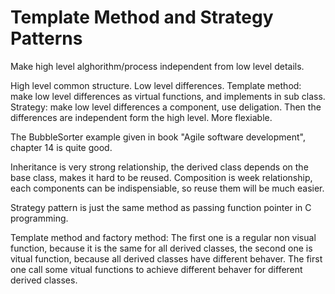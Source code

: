 * Template Method and Strategy Patterns
  Make high level alghorithm/process independent from low level details.

  High level common structure. Low level differences.
  Template method: make low level differences as virtual functions, and implements in sub class.
  Strategy: make low level differences a component, use deligation. Then the differences are independent form the high level. More flexiable.

  The BubbleSorter example given in book "Agile software development", chapter 14 is quite good.

  Inheritance is very strong relationship, the derived class depends on the base class, makes it hard to be reused. Composition is week relationship, each components can be indispensiable, so reuse them will be much easier.

  Strategy pattern is just the same method as passing function pointer in C programming.

  Template method and factory method: The first one is a regular non visual function, because it is the same for all derived classes, the second one is vitual function, because all derived classes have different behaver. The first one call some vitual functions to achieve different behaver for different derived classes.